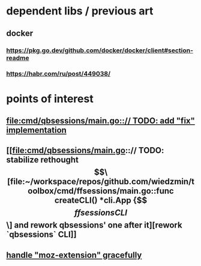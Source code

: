 * dependent libs / previous art
** docker
*** https://pkg.go.dev/github.com/docker/docker/client#section-readme
*** https://habr.com/ru/post/449038/
* points of interest
** [[file:cmd/qbsessions/main.go::// TODO: add "fix" implementation]]
** [[file:cmd/qbsessions/main.go::// TODO: stabilize rethought \[\[file:~/workspace/repos/github.com/wiedzmin/toolbox/cmd/ffsessions/main.go::func createCLI() *cli.App {\]\[ffsessions CLI\]\] and rework qbsessions' one after it][rework `qbsessions` CLI]]
** [[file:impl/browsers/firefox/firefox.go::// FIXME: try to generalize Tridactyl workaround(s) below][handle "moz-extension" gracefully]]
